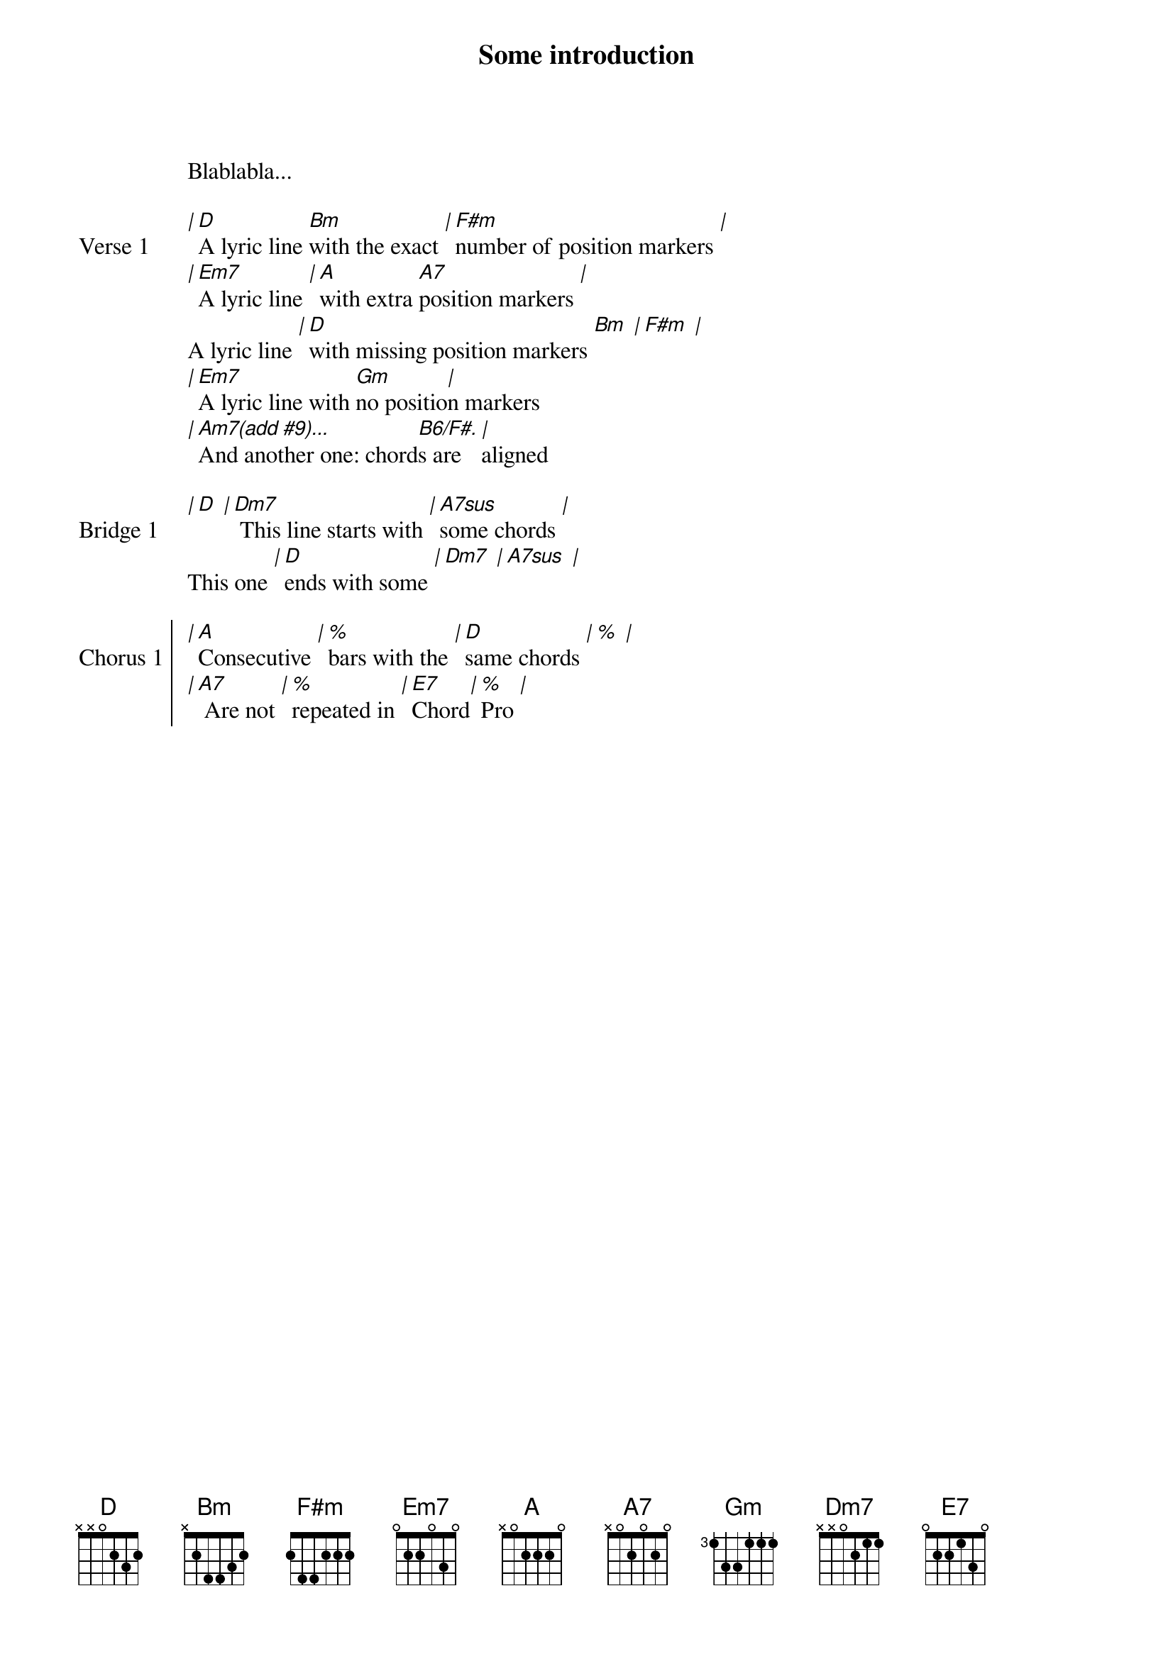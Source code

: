 Some introduction
Blablabla...

{start_of_verse: Verse 1}
[|][D]A lyric line [Bm]with the exact [|][F#m]number of position markers [|]
[|][Em7]A lyric line [|][A]with extra [A7]position markers [|]
A lyric line [|][D]with missing position markers [Bm] [|][F#m] [|]
[|][Em7]A lyric line with [Gm]no positio[|]n markers
[|][Am7(add #9)...]And another one: chord[B6/F#.]s are [|]aligned
{end_of_verse}

{start_of_bridge: Bridge 1}
[|][D] [|][Dm7] This line starts with [|][A7sus]some chords [|]
This one [|][D]ends with some [|][Dm7] [|][A7sus] [|]
{end_of_bridge}

{start_of_chorus: Chorus 1}
[|][A]Consecutive [|][%]bars with the [|][D]same chords [|][%] [|]
[|][A7] Are not [|][%]repeated in [|][E7]Chord[|][%]Pro [|]
{end_of_chorus}